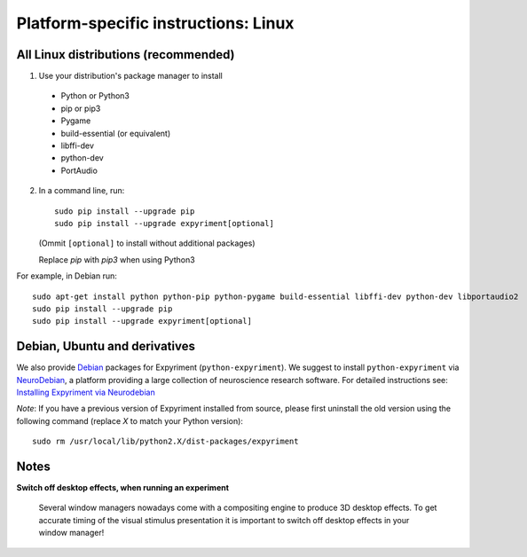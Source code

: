 .. _Linux:

Platform-specific instructions: Linux
=====================================

All Linux distributions (recommended)
-------------------------------------

1. Use your distribution's package manager to install

  * Python or Python3
  * pip or pip3
  * Pygame
  * build-essential (or equivalent)
  * libffi-dev
  * python-dev
  * PortAudio

2. In a command line, run::

    sudo pip install --upgrade pip
    sudo pip install --upgrade expyriment[optional]
    
   (Ommit ``[optional]`` to install without additional packages)

   Replace `pip` with `pip3` when using Python3

For example, in Debian run::

    sudo apt-get install python python-pip python-pygame build-essential libffi-dev python-dev libportaudio2
    sudo pip install --upgrade pip
    sudo pip install --upgrade expyriment[optional]
    
     
Debian, Ubuntu and derivatives
------------------------------

We also provide `Debian`_ packages for Expyriment (``python-expyriment``).  We 
suggest to install ``python-expyriment`` via `NeuroDebian`_, a platform
providing a large collection of neuroscience research software. For detailed
instructions see:
`Installing Expyriment via Neurodebian <http://neuro.debian.net/pkgs/python-expyriment.html>`_

*Note*: If you have a previous version of Expyriment installed from source,
please first uninstall the old version using the following command (replace *X*
to match your Python version)::

    sudo rm /usr/local/lib/python2.X/dist-packages/expyriment


Notes
-----
**Switch off desktop effects, when running an experiment**

    Several window managers nowadays come with a compositing engine to produce
    3D desktop effects. To get accurate timing of the visual stimulus
    presentation it is important to switch off desktop effects in your window
    manager!

.. _`release page`: http://github.com/expyriment/expyriment/releases/latest
.. _`Debian`: https://www.debian.org/
.. _`NeuroDebian`: http://neuro.debian.net/
